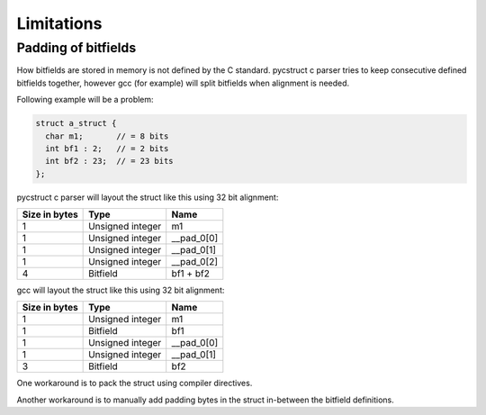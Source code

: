 .. _limitations:

Limitations
===========

Padding of bitfields
--------------------

How bitfields are stored in memory is not defined by the C standard.
pycstruct c parser tries to keep consecutive defined bitfields together, 
however gcc (for example) will split bitfields when alignment is needed.

Following example will be a problem:

.. code-block:: c

    struct a_struct {
      char m1;       // = 8 bits
      int bf1 : 2;   // = 2 bits
      int bf2 : 23;  // = 23 bits
    };

pycstruct c parser will layout the struct like this using 32 bit alignment:

+---------------+-----------------------+---------------------------+
| Size in bytes | Type                  | Name                      |
+===============+=======================+===========================+
| 1             | Unsigned integer      | m1                        |
+---------------+-----------------------+---------------------------+
| 1             | Unsigned integer      | __pad_0[0]                |
+---------------+-----------------------+---------------------------+
| 1             | Unsigned integer      | __pad_0[1]                |
+---------------+-----------------------+---------------------------+
| 1             | Unsigned integer      | __pad_0[2]                |
+---------------+-----------------------+---------------------------+
| 4             | Bitfield              | bf1 + bf2                 |
+---------------+-----------------------+---------------------------+

gcc will layout the struct like this using 32 bit alignment:

+---------------+-----------------------+---------------------------+
| Size in bytes | Type                  | Name                      |
+===============+=======================+===========================+
| 1             | Unsigned integer      | m1                        |
+---------------+-----------------------+---------------------------+
| 1             | Bitfield              | bf1                       |
+---------------+-----------------------+---------------------------+
| 1             | Unsigned integer      | __pad_0[0]                |
+---------------+-----------------------+---------------------------+
| 1             | Unsigned integer      | __pad_0[1]                |
+---------------+-----------------------+---------------------------+
| 3             | Bitfield              | bf2                       |
+---------------+-----------------------+---------------------------+

One workaround is to pack the struct using compiler directives.

Another workaround is to manually add padding bytes in the struct
in-between the bitfield definitions.
